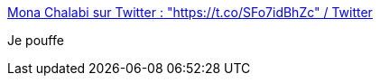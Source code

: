 :jbake-type: post
:jbake-status: published
:jbake-title: Mona Chalabi sur Twitter : "https://t.co/SFo7idBhZc" / Twitter
:jbake-tags: humour,homme,excel,date,_mois_oct.,_année_2020
:jbake-date: 2020-10-28
:jbake-depth: ../
:jbake-uri: shaarli/1603878245000.adoc
:jbake-source: https://nicolas-delsaux.hd.free.fr/Shaarli?searchterm=https%3A%2F%2Ftwitter.com%2FMonaChalabi%2Fstatus%2F1321084643471405058&searchtags=humour+homme+excel+date+_mois_oct.+_ann%C3%A9e_2020
:jbake-style: shaarli

https://twitter.com/MonaChalabi/status/1321084643471405058[Mona Chalabi sur Twitter : "https://t.co/SFo7idBhZc" / Twitter]

Je pouffe
